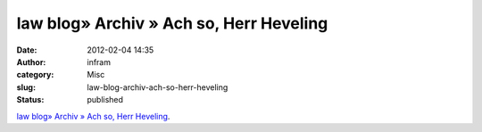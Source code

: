 law blog» Archiv » Ach so, Herr Heveling
########################################
:date: 2012-02-04 14:35
:author: infram
:category: Misc
:slug: law-blog-archiv-ach-so-herr-heveling
:status: published

`law blog» Archiv » Ach so, Herr
Heveling <http://www.lawblog.de/index.php/archives/2012/01/31/ach-so-herr-heveling/>`__.
